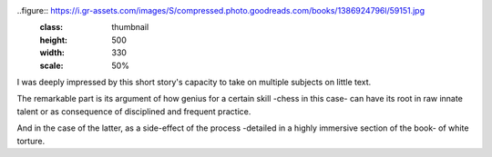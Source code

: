 .. title: Chess Story - by Stefan Zweig
.. slug: chess-story
.. date: 2019-01-30 
.. category: reviews

..figure:: https://i.gr-assets.com/images/S/compressed.photo.goodreads.com/books/1386924796l/59151.jpg
   :class: thumbnail
   :height: 500
   :width: 330
   :scale: 50%

I was deeply impressed by this short story's capacity to take on multiple subjects on little text.

The remarkable part is its argument of how genius for a certain skill -chess in this case- can have its root in raw innate talent or as consequence of disciplined and frequent practice.

And in the case of the latter, as a side-effect of the process -detailed in a highly immersive section of the book- of white torture.
